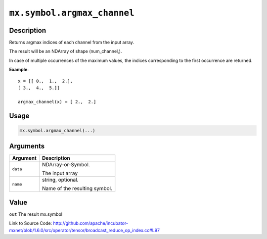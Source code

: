

``mx.symbol.argmax_channel``
========================================================

Description
----------------------

Returns argmax indices of each channel from the input array.

The result will be an NDArray of shape (num_channel,).

In case of multiple occurrences of the maximum values, the indices corresponding to the first occurrence
are returned.


**Example**::

	 
	 x = [[ 0.,  1.,  2.],
	 [ 3.,  4.,  5.]]
	 
	 argmax_channel(x) = [ 2.,  2.]
	 
	 
	 

Usage
----------

.. code:: r

	mx.symbol.argmax_channel(...)

Arguments
------------------

+----------------------------------------+------------------------------------------------------------+
| Argument                               | Description                                                |
+========================================+============================================================+
| ``data``                               | NDArray-or-Symbol.                                         |
|                                        |                                                            |
|                                        | The input array                                            |
+----------------------------------------+------------------------------------------------------------+
| ``name``                               | string, optional.                                          |
|                                        |                                                            |
|                                        | Name of the resulting symbol.                              |
+----------------------------------------+------------------------------------------------------------+

Value
----------

``out`` The result mx.symbol


Link to Source Code: http://github.com/apache/incubator-mxnet/blob/1.6.0/src/operator/tensor/broadcast_reduce_op_index.cc#L97

